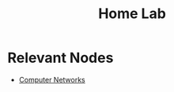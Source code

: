 :PROPERTIES:
:ID:       3de72ca1-ceee-4b5e-a1ba-3412a8db3ec1
:END:
#+title: Home Lab
#+filetags: :project:network:cs:

* Relevant Nodes
 - [[id:a4e712e1-a233-4173-91fa-4e145bd68769][Computer Networks]]
